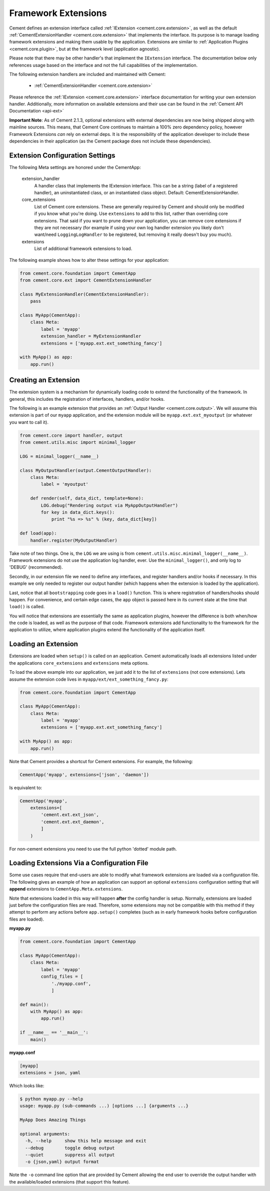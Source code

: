 Framework Extensions
====================

Cement defines an extension interface called
:ref:`IExtension <cement.core.extension>`, as well as the default
:ref:`CementExtensionHandler <cement.core.extension>`
that implements the interface.  Its purpose is to manage loading framework
extensions and making them usable by the application.  Extensions are similar
to :ref:`Application Plugins <cement.core.plugin>`, but at the framework
level (application agnostic).

Please note that there may be other handler's that implement the
``IExtension`` interface.  The documentation below only references usage based
on the interface and not the full capabilities of the implementation.

The following extension handlers are included and maintained with Cement:

    * :ref:`CementExtensionHandler <cement.core.extension>`


Please reference the :ref:`IExtension <cement.core.extension>` interface
documentation for writing your own extension handler.  Additionally, more
information on available extensions and their use can be found in the
:ref:`Cement API Documentation <api-ext>`

**Important Note**: As of Cement 2.1.3, optional extensions with external
dependencies are now being shipped along with mainline sources.  This means,
that Cement Core continues to maintain a 100% zero dependency policy, however
Framework Extensions *can* rely on external deps.  It is the responsibility of
the application developer to include these dependencies in their application
(as the Cement package does not include these dependencies).


Extension Configuration Settings
--------------------------------

The following Meta settings are honored under the CementApp:

    extension_handler
        A handler class that implements the IExtension interface.  This can
        be a string (label of a registered handler), an uninstantiated
        class, or an instantiated class object.
        Default: CementExtensionHandler.

    core_extensions
        List of Cement core extensions.  These are generally required by
        Cement and should only be modified if you know what you're
        doing.  Use ``extensions`` to add to this list, rather than
        overriding core extensions.  That said if you want to prune down
        your application, you can remove core extensions if they are
        not necessary (for example if using your own log handler
        extension you likely don't want/need ``LoggingLogHandler`` to be
        registered, but removing it really doesn't buy you much).

    extensions
        List of additional framework extensions to load.


The following example shows how to alter these settings for your application:

.. code-block:: python

    from cement.core.foundation import CementApp
    from cement.core.ext import CementExtensionHandler

    class MyExtensionHandler(CementExtensionHandler):
        pass

    class MyApp(CementApp):
        class Meta:
            label = 'myapp'
            extension_handler = MyExtensionHandler
            extensions = ['myapp.ext.ext_something_fancy']

    with MyApp() as app:
        app.run()


Creating an Extension
---------------------

The extension system is a mechanism for dynamically loading code to extend
the functionality of the framework.  In general, this includes the
registration of interfaces, handlers, and/or hooks.

The following is an example extension that provides an
:ref:`Output Handler <cement.core.output>`.  We will assume this extension
is part of our ``myapp`` application, and the extension module will be
``myapp.ext.ext_myoutput`` (or whatever you want to call it).

.. code-block:: python

    from cement.core import handler, output
    from cement.utils.misc import minimal_logger

    LOG = minimal_logger(__name__)

    class MyOutputHandler(output.CementOutputHandler):
        class Meta:
            label = 'myoutput'

        def render(self, data_dict, template=None):
            LOG.debug("Rendering output via MyAppOutputHandler")
            for key in data_dict.keys():
                print "%s => %s" % (key, data_dict[key])

    def load(app):
        handler.register(MyOutputHandler)


Take note of two things.  One is, the ``LOG`` we are using is from
``cement.utils.misc.minimal_logger(__name__)``.  Framework extensions do not
use the application log handler, ever.  Use the ``minimal_logger()``, and only
log to 'DEBUG' (recommended).

Secondly, in our extension file we need to define any interfaces, and register
handlers and/or hooks if necessary.  In this example we only needed to
register our output handler (which happens when the extension is loaded
by the application).

Last, notice that all ``bootstrapping`` code goes in a ``load()`` function.
This is where registration of handlers/hooks should happen.  For convenience,
and certain edge cases, the ``app`` object is passed here in its current state
at the time that ``load()`` is called.

You will notice that extensions are essentially the same as application
plugins, however the difference is both when/how the code is loaded, as well
as the purpose of that code.  Framework extensions add functionality to the
framework for the application to utilize, where application plugins extend
the functionality of the application itself.


Loading an Extension
--------------------

Extensions are loaded when ``setup()`` is called on an application.  Cement
automatically loads all extensions listed under the applications
``core_extensions`` and ``extensions`` meta options.

To load the above example into our application, we just add it to the list
of ``extensions`` (not core extensions).  Lets assume the extension code lives
in ``myapp/ext/ext_something_fancy.py``:

.. code-block:: python

    from cement.core.foundation import CementApp

    class MyApp(CementApp):
        class Meta:
            label = 'myapp'
            extensions = ['myapp.ext.ext_something_fancy']

    with MyApp() as app:
        app.run()


Note that Cement provides a shortcut for Cement extensions.  For example, the
following:

.. code-block:: python

    CementApp('myapp', extensions=['json', 'daemon'])


Is equivalent to:

.. code-block:: python

    CementApp('myapp',
        extensions=[
            'cement.ext.ext_json',
            'cement.ext.ext_daemon',
            ]
        )

For non-cement extensions you need to use the full python 'dotted' module
path.


Loading Extensions Via a Configuration File
-------------------------------------------

Some use cases require that end-users are able to modify what framework
extensions are loaded via a configuration file.  The following gives an
example of how an application can support an optional ``extensions``
configuration setting that will **append** extensions to
``CementApp.Meta.extensions``.

Note that extensions loaded in this way will happen **after** the config
handler is setup.  Normally, extensions are loaded
just before the configuration files are read.  Therefore, some extensions
may not be compatible with this method if they attempt to perform any actions
before ``app.setup()`` completes (such as in early framework hooks before
configuration files are loaded).

**myapp.py**

.. code-block:: python

    from cement.core.foundation import CementApp

    class MyApp(CementApp):
        class Meta:
            label = 'myapp'
            config_files = [
                './myapp.conf',
                ]

    def main():
        with MyApp() as app:
            app.run()

    if __name__ == '__main__':
        main()


**myapp.conf**

.. code-block:: text

    [myapp]
    extensions = json, yaml


Which looks like:

.. code-block:: text

    $ python myapp.py --help
    usage: myapp.py (sub-commands ...) [options ...] {arguments ...}

    MyApp Does Amazing Things

    optional arguments:
      -h, --help     show this help message and exit
      --debug        toggle debug output
      --quiet        suppress all output
      -o {json,yaml} output format


Note the ``-o`` command line option that are provided by Cement allowing the
end user to override the output handler with the available/loaded extensions
(that support this feature).
